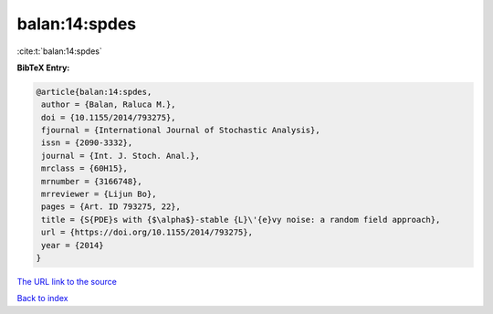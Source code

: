 balan:14:spdes
==============

:cite:t:`balan:14:spdes`

**BibTeX Entry:**

.. code-block:: bibtex

   @article{balan:14:spdes,
    author = {Balan, Raluca M.},
    doi = {10.1155/2014/793275},
    fjournal = {International Journal of Stochastic Analysis},
    issn = {2090-3332},
    journal = {Int. J. Stoch. Anal.},
    mrclass = {60H15},
    mrnumber = {3166748},
    mrreviewer = {Lijun Bo},
    pages = {Art. ID 793275, 22},
    title = {S{PDE}s with {$\alpha$}-stable {L}\'{e}vy noise: a random field approach},
    url = {https://doi.org/10.1155/2014/793275},
    year = {2014}
   }
`The URL link to the source <ttps://doi.org/10.1155/2014/793275}>`_


`Back to index <../By-Cite-Keys.html>`_
